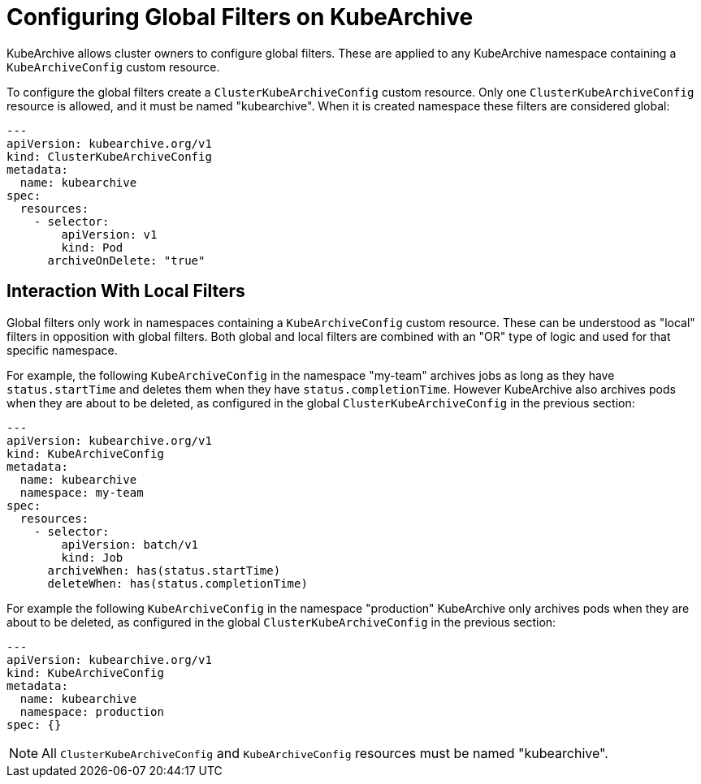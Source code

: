 = Configuring Global Filters on KubeArchive

KubeArchive allows cluster owners to configure global filters. These are applied
to any KubeArchive namespace containing a `KubeArchiveConfig` custom resource.

To configure the global filters create a `ClusterKubeArchiveConfig` custom resource.
Only one `ClusterKubeArchiveConfig` resource is allowed, and it must be named
"kubearchive".  When it is created namespace these filters are considered global:

[source,yaml]
----
---
apiVersion: kubearchive.org/v1
kind: ClusterKubeArchiveConfig
metadata:
  name: kubearchive
spec:
  resources:
    - selector:
        apiVersion: v1
        kind: Pod
      archiveOnDelete: "true"
----

== Interaction With Local Filters

Global filters only work in namespaces containing a `KubeArchiveConfig` custom
resource. These can be understood as "local" filters in opposition with global
filters. Both global and local filters are combined with an "OR" type of logic
and used for that specific namespace.

For example, the following `KubeArchiveConfig` in the namespace "my-team"
archives jobs as long as they have `status.startTime` and deletes them when they
have `status.completionTime`. However KubeArchive also archives pods when they are
about to be deleted, as configured in the global `ClusterKubeArchiveConfig` in
the previous section:

[source,yaml]
----
---
apiVersion: kubearchive.org/v1
kind: KubeArchiveConfig
metadata:
  name: kubearchive
  namespace: my-team
spec:
  resources:
    - selector:
        apiVersion: batch/v1
        kind: Job
      archiveWhen: has(status.startTime)
      deleteWhen: has(status.completionTime)
----

For example the following `KubeArchiveConfig` in the namespace "production" KubeArchive
only archives pods when they are about to be deleted, as configured in the
global `ClusterKubeArchiveConfig` in the previous section:

[source,yaml]
----
---
apiVersion: kubearchive.org/v1
kind: KubeArchiveConfig
metadata:
  name: kubearchive
  namespace: production
spec: {}
----

[NOTE]
====
All `ClusterKubeArchiveConfig` and `KubeArchiveConfig` resources must be named "kubearchive".
====
